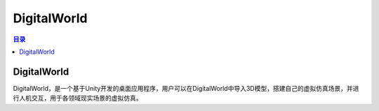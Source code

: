 DigitalWorld
=============
.. contents:: 目录

DigitalWorld
--------------
DigitalWorld，是一个基于Unity开发的桌面应用程序，用户可以在DigitalWorld中导入3D模型，搭建自己的虚拟仿真场景，并进行人机交互，用于各领域现实场景的虚拟仿真。